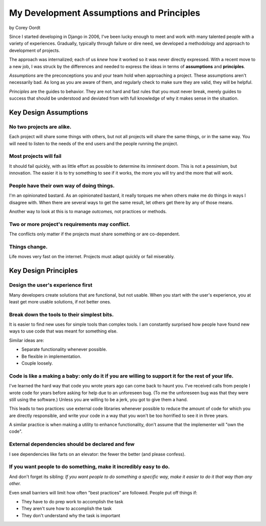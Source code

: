 =========================================
My Development Assumptions and Principles
=========================================

by Corey Oordt

Since I started developing in Django in 2006, I've been lucky enough to meet and work with many talented people with a variety of experiences. Gradually, typically through failure or dire need, we developed a methodology and approach to development of projects.

The approach was internalized; each of us *knew* how it worked so it was never directly expressed. With a recent move to a new job, I was struck by the differences and needed to express the ideas in terms of **assumptions** and **principles**. 

*Assumptions* are the preconceptions you and your team hold when approaching a project. These assumptions aren't necessarily bad. As long as you are aware of them, and regularly check to make sure they are valid, they will be helpful. 

*Principles* are the guides to behavior. They are not hard and fast rules that you must never break, merely guides to success that should be understood and deviated from with full knowledge of why it makes sense in the situation.

Key Design Assumptions
======================

.. _no-two-projects-are-alike:

No two projects are alike.
**************************

Each project will share some things with others, but not all projects will share the same things, or in the same way. You will need to listen to the needs of the end users and the people running the project.

Most projects will fail
***********************

It should fail quickly, with as little effort as possible to determine its imminent doom. This is not a pessimism, but innovation. The easier it is to try something to see if it works, the more you will try and the more that will work.

People have their own way of doing things.
******************************************

I'm an opinionated bastard. As an opinionated bastard, it really torques me when others make me do things in ways I disagree with. When there are several ways to get the same result, let others get there by any of those means.

Another way to look at this is to manage *outcomes,* not practices or methods.

Two or more project's requirements may conflict.
************************************************

The conflicts only matter if the projects must share something or are co-dependent.


Things change.
**************

Life moves very fast on the internet. Projects must adapt quickly or fail miserably.


Key Design Principles
=====================

Design the user's experience first
**********************************

Many developers create solutions that are functional, but not usable. When you start with the user's experience, you at least get more usable solutions, if not better ones.

Break down the tools to their simplest bits.
********************************************

It is easier to find new uses for simple tools than complex tools. I am constantly surprised how people have found new ways to use code that was meant for something else.

Similar ideas are:

* Separate functionality whenever possible.

* Be flexible in implementation.

* Couple loosely.

Code is like a making a baby: only do it if you are willing to support it for the rest of your life.
****************************************************************************************************

I've learned the hard way that code you wrote years ago can come back to haunt you. I've received calls from people I wrote code for years before asking for help due to an unforeseen bug. (To me the unforeseen bug was that they were still using the software.) Unless you are willing to be a jerk, you got to give them a hand.

This leads to two practices: use external code libraries whenever possible to reduce the amount of code for which you are directly responsible, and write your code in a way that you won't be too horrified to see it in three years.

A similar practice is when making a utility to enhance functionality, don't assume that the implementer will "own the code".

External dependencies should be declared and few
************************************************

I see dependencies like farts on an elevator: the fewer the better (and please confess).

If you want people to do something, make it incredibly easy to do.
******************************************************************

And don't forget its sibling: *If you want people to do something a specific way, make it easier to do it that way than any other.*

Even small barriers will limit how often "best practices" are followed. People put off things if:

* They have to do prep work to accomplish the task

* They aren't sure how to accomplish the task

* They don't understand why the task is important


